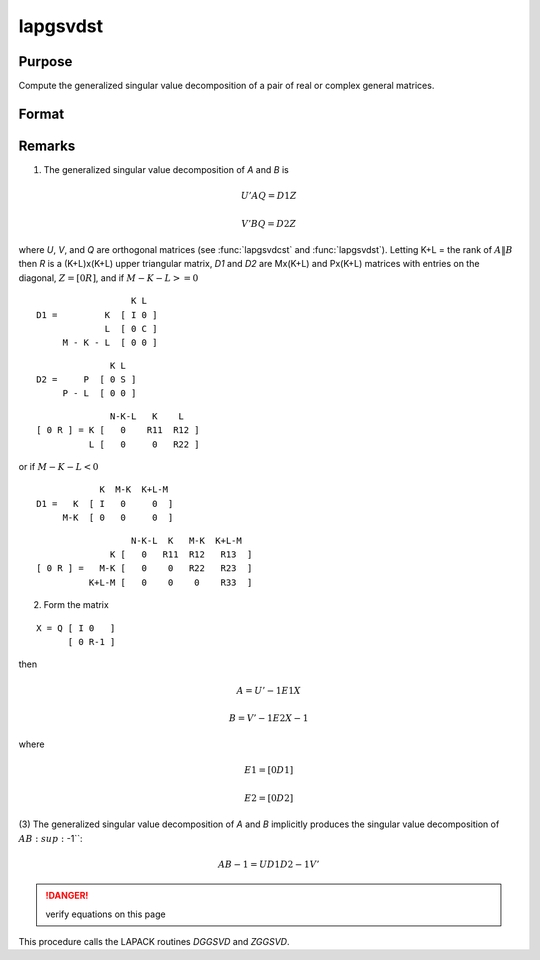 
lapgsvdst
==============================================

Purpose
----------------

Compute the generalized singular value decomposition of a pair of real or complex general matrices.

Format
----------------
.. function:: lapgsvdst(A, B)

    :param A: data
    :type A: MxN matrix

    :param B: data
    :type B: PxN matrix

    :returns: D1 (*Mx(K+L) matrix*), with singular values for *A* on diagonal.

    :returns: D2 (*Px(K+L) matrix*), with singular values for *B* on diagonal.

    :returns: Z (*(K+L)xN matrix*), partitioned matrix composed of a zero matrix and upper triangular matrix.

    :returns: U (*MxM matrix*), orthogonal transformation matrix.

    :returns: V (*PxP matrix*), orthogonal transformation matrix.

    :returns: Q (*NxN matrix*), orthogonal transformation matrix.



Remarks
-------

(1) The generalized singular value decomposition of *A* and *B* is

.. math::

   U'AQ = D1Z

.. math::

   V'BQ = D2Z

where *U*, *V*, and *Q* are orthogonal matrices (see :func:`lapgsvdcst` and
:func:`lapgsvdst`). Letting K+L = the rank of :math:`A\|B` then *R* is a (K+L)x(K+L) upper
triangular matrix, *D1* and *D2* are Mx(K+L) and Px(K+L) matrices with
entries on the diagonal, :math:`Z = [0R]`, and if :math:`M-K-L >= 0`

::

                     K L
   D1 =         K  [ I 0 ]
                L  [ 0 C ]
        M - K - L  [ 0 0 ]

::

                 K L
   D2 =     P  [ 0 S ]
        P - L  [ 0 0 ]

::

                 N-K-L   K    L
   [ 0 R ] = K [   0    R11  R12 ]
             L [   0     0   R22 ]

or if :math:`M-K-L < 0`

::

               K  M-K  K+L-M
   D1 =   K  [ I   0     0  ]
        M-K  [ 0   0     0  ]

::

                     N-K-L  K   M-K  K+L-M
                 K [   0   R11  R12   R13  ]   
   [ 0 R ] =   M-K [   0    0   R22   R23  ]
             K+L-M [   0    0    0    R33  ]

(2) Form the matrix

::

   X = Q [ I 0   ]
         [ 0 R-1 ]

then

.. math::

   A = U'-1E1X

   B = V'-1E2X-1

where

.. math::

   E1 = [ 0  D1 ]

   E2 = [ 0  D2 ]

(3) The generalized singular value decomposition of *A* and *B* implicitly
produces the singular value decomposition of :math:`AB\ :sup:`-1``:

.. math::

   AB-1 = UD1D2-1V'

.. DANGER:: verify equations on this page

This procedure calls the LAPACK routines *DGGSVD* and *ZGGSVD*.

.. seealso:: Functions :func:`lapgsvds`, :func:`lapgsvdcst`

